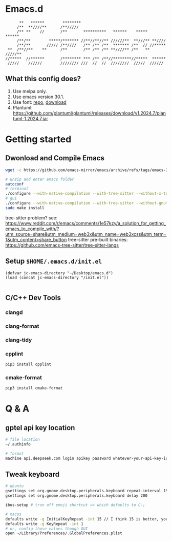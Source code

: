 * Emacs.d

#+begin_src
      **   ******        ********                                      
     /**  **////**      /**/////                                       
     /** **    //       /**       **********   ******    *****   ******
     /**/**        *****/******* //**//**//** //////**  **///** **//// 
     /**/**       ///// /**////   /** /** /**  ******* /**  // //***** 
 **  /**//**    **      /**       /** /** /** **////** /**   ** /////**
//*****  //******       /******** *** /** /**//********//*****  ****** 
 /////    //////        //////// ///  //  //  ////////  /////  ////// 
#+end_src

** What this config does?
1. Use melpa only.
2. Use emacs version 30.1.
3. Use font: [[https://github.com/subframe7536/maple-font][repo]], [[https://github.com/subframe7536/maple-font/releases/download/v7.4/MapleMono-NF-CN-unhinted.zip][download]]
4. Plantuml: https://github.com/plantuml/plantuml/releases/download/v1.2024.7/plantuml-1.2024.7.jar

* Getting started
** Dwonload and Compile Emacs

#+begin_src bash
wget -c https://github.com/emacs-mirror/emacs/archive/refs/tags/emacs-30.1.tar.gz

# unzip and enter emacs folder
autoconf
# terminal
./configure --with-native-compilation --with-tree-sitter --without-x-toolkit --without-xpm --without-gif --without-tiff --without-gnutls --with-sqlite3
# gui 
./configure --with-native-compilation --with-tree-sitter --without-gnutls --with-sqlite3
sudo make install
#+end_src

tree-sitter problem? see: https://www.reddit.com/r/emacs/comments/1e57kzy/a_solution_for_getting_emacs_to_compile_with/?utm_source=share&utm_medium=web3x&utm_name=web3xcss&utm_term=1&utm_content=share_button
tree-sitter pre-built binaries: https://github.com/emacs-tree-sitter/tree-sitter-langs

** Setup ~$HOME/.emacs.d/init.el~
#+begin_src elisp
(defvar jc-emacs-directory "~/Desktop/emacs.d")
(load (concat jc-emacs-directory "/init.el"))

#+end_src

** C/C++ Dev Tools
*** clangd
*** clang-format
*** clang-tidy
*** cpplint

#+begin_src bash
pip3 install cpplint
#+end_src

*** cmake-format

#+begin_src bash
pip3 install cmake-format
#+end_src

* Q & A 
** gptel api key location
#+begin_src bash
# file location
~/.authinfo

# format
machine api.deepseek.com login apikey password whatever-your-api-key-is
#+end_src

** Tweak keyboard
#+begin_src bash
# ubuntu
gsettings set org.gnome.desktop.peripherals.keyboard repeat-interval 15
gsettings set org.gnome.desktop.peripherals.keyboard delay 200

ibus-setup # trun off emoji shortcut => which defaults to C-;

# macos
defaults write -g InitialKeyRepeat -int 15 // I think 15 is better, you can set this to 10
defaults write -g KeyRepeat -int 1
# or, config those values though GUI
open ~/Library/Preferences/.GlobalPreferences.plist
#+end_src
